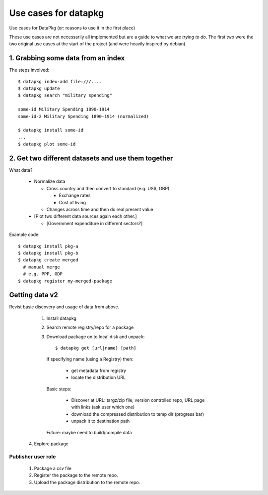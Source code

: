 =====================
Use cases for datapkg
=====================

Use cases for DataPkg (or: reasons to use it in the first place)

These use cases are not necessarily all implemented but are a guide to what we
are *trying to do*. The first two were the two original use cases at the start
of the project (and were heavily inspired by debian).

1. Grabbing some data from an index
===================================

The steps involved::

    $ datapkg index-add file:///....
    $ datapkg update
    $ datapkg search "military spending"

    some-id Military Spending 1890-1914
    some-id-2 Military Spending 1890-1914 (normalized)

    $ datapkg install some-id
    ...
    $ datapkg plot some-id

2. Get two different datasets and use them together
===================================================

What data?

  * Normalize data

    * Cross country and then convert to standard (e.g. US$, GBP)

      * Exchange rates
      * Cost of living

    * Changes across time and then do real present value

  * [Plot two different data sources again each other.]

    * [Government expenditure in different sectors?]

Example code::

    $ datapkg install pkg-a
    $ datapkg install pkg-b
    $ datapkg create merged
      # manual merge
      # e.g. PPP, GDP
    $ datapkg register my-merged-package


Getting data v2
===============

Revist basic discovery and usage of data from above.

  1. Install datapkg
  2. Search remote registry/repo for a package
  3. Download package on to local disk and unpack::

     $ datapkg get [url|name] [path]

   If specifying name (using a Registry) then:

     * get metadata from registry
     * locate the distribution URL

   Basic steps:

     * Discover at URL: targz/zip file, version controlled repo, URL page with links (ask user which one)
     * download the compressed distribution to temp dir (progress bar)
     * unpack it to destination path

   Future: maybe need to build/compile data

 4. Explore package


Publisher user role
-------------------

 1. Package a csv file
 2. Register the package to the remote repo.
 3. Upload the package distribution to the remote repo.


